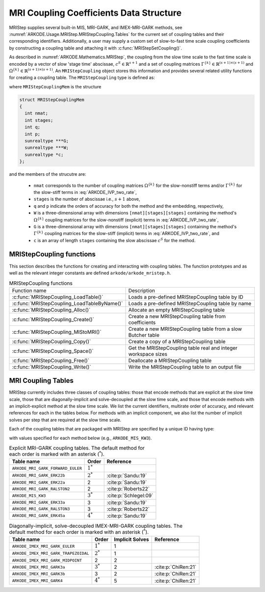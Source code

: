 .. ----------------------------------------------------------------
   Programmer(s): Daniel R. Reynolds @ SMU
   ----------------------------------------------------------------
   SUNDIALS Copyright Start
   Copyright (c) 2002-2024, Lawrence Livermore National Security
   and Southern Methodist University.
   All rights reserved.

   See the top-level LICENSE and NOTICE files for details.

   SPDX-License-Identifier: BSD-3-Clause
   SUNDIALS Copyright End
   ----------------------------------------------------------------

.. _ARKODE.Usage.MRIStep.MRIStepCoupling:

MRI Coupling Coefficients Data Structure
----------------------------------------

MRIStep supplies several built-in MIS, MRI-GARK, and IMEX-MRI-GARK methods, see
:numref:`ARKODE.Usage.MRIStep.MRIStepCoupling.Tables` for the current set of coupling
tables and their corresponding identifiers. Additionally, a user may supply a
custom set of slow-to-fast time scale coupling coefficients by constructing a
coupling table and attaching it with :c:func:`MRIStepSetCoupling()`.

As described in :numref:`ARKODE.Mathematics.MRIStep`, the coupling from the slow time
scale to the fast time scale is encoded by a vector of slow 'stage time'
abscissae, :math:`c^S \in \mathbb{R}^{s+1}` and a set of coupling matrices
:math:`\Gamma^{\{k\}}\in\mathbb{R}^{(s+1)\times(s+1)}` and
:math:`\Omega^{\{k\}}\in\mathbb{R}^{(s+1)\times(s+1)}`. An ``MRIStepCoupling``
object stores this information and provides several related utility functions
for creating a coupling table. The ``MRIStepCoupling`` type is defined as:

.. c:type:: MRIStepCouplingMem *MRIStepCoupling

where ``MRIStepCouplingMem`` is the structure

.. code-block:: c

   struct MRIStepCouplingMem
   {
     int nmat;
     int stages;
     int q;
     int p;
     sunrealtype ***G;
     sunrealtype ***W;
     sunrealtype *c;
   };

and the members of the strucutre are:

   * ``nmat`` corresponds to the number of coupling matrices
     :math:`\Omega^{\{k\}}` for the slow-nonstiff terms and/or
     :math:`\Gamma^{\{k\}}` for the slow-stiff terms in :eq:`ARKODE_IVP_two_rate`,

   * ``stages`` is the number of abscissae i.e., :math:`s+1` above,

   * ``q`` and ``p`` indicate the orders of accuracy for both the method and
     the embedding, respectively,

   * ``W`` is a three-dimensional array with dimensions
     ``[nmat][stages][stages]`` containing the method's :math:`\Omega^{\{k\}}`
     coupling matrices for the slow-nonstiff (explicit) terms in
     :eq:`ARKODE_IVP_two_rate`,

   * ``G`` is a three-dimensional array with dimensions
     ``[nmat][stages][stages]`` containing the method's :math:`\Gamma^{\{k\}}`
     coupling matrices for the slow-stiff (implicit) terms in
     :eq:`ARKODE_IVP_two_rate`, and

   * ``c`` is an array of length ``stages`` containing the slow abscissae
     :math:`c^S` for the method.


.. _ARKODE.Usage.MRIStep.MRIStepCoupling.Functions:

MRIStepCoupling functions
^^^^^^^^^^^^^^^^^^^^^^^^^^^

This section describes the functions for creating and interacting with coupling
tables. The function prototypes and as well as the relevant integer constants
are defined ``arkode/arkode_mristep.h``.

.. _ARKODE.Usage.MRIStep.MRIStepCoupling.Functions.Table:
.. table:: MRIStepCoupling functions

   +---------------------------------------------+--------------------------------------------------------------------+
   | Function name                               | Description                                                        |
   +---------------------------------------------+--------------------------------------------------------------------+
   | :c:func:`MRIStepCoupling_LoadTable()`       | Loads a pre-defined MRIStepCoupling table by ID                    |
   +---------------------------------------------+--------------------------------------------------------------------+
   | :c:func:`MRIStepCoupling_LoadTableByName()` | Loads a pre-defined MRIStepCoupling table by name                  |
   +---------------------------------------------+--------------------------------------------------------------------+
   | :c:func:`MRIStepCoupling_Alloc()`           | Allocate an empty MRIStepCoupling table                            |
   +---------------------------------------------+--------------------------------------------------------------------+
   | :c:func:`MRIStepCoupling_Create()`          | Create a new MRIStepCoupling table from coefficients               |
   +---------------------------------------------+--------------------------------------------------------------------+
   | :c:func:`MRIStepCoupling_MIStoMRI()`        | Create a new MRIStepCoupling table from a slow Butcher table       |
   +---------------------------------------------+--------------------------------------------------------------------+
   | :c:func:`MRIStepCoupling_Copy()`            | Create a copy of a MRIStepCoupling table                           |
   +---------------------------------------------+--------------------------------------------------------------------+
   | :c:func:`MRIStepCoupling_Space()`           | Get the MRIStepCoupling table real and integer workspace sizes     |
   +---------------------------------------------+--------------------------------------------------------------------+
   | :c:func:`MRIStepCoupling_Free()`            | Deallocate a MRIStepCoupling table                                 |
   +---------------------------------------------+--------------------------------------------------------------------+
   | :c:func:`MRIStepCoupling_Write()`           | Write the MRIStepCoupling table to an output file                  |
   +---------------------------------------------+--------------------------------------------------------------------+


.. c:function:: MRIStepCoupling MRIStepCoupling_LoadTable(ARKODE_MRITableID method)

   Retrieves a specified coupling table. For further information on the current
   set of coupling tables and their corresponding identifiers, see
   :numref:`ARKODE.Usage.MRIStep.MRIStepCoupling.Tables`.


   **Arguments:**
      * ``method`` -- the coupling table identifier.

   **Return value:**
      * An :c:type:`MRIStepCoupling` structure if successful.
      * A ``NULL`` pointer if *method* was invalid or an allocation error occurred.


.. c:function:: MRIStepCoupling MRIStepCoupling_LoadTableByName(const char *method)

   Retrieves a specified coupling table. For further information on the current
   set of coupling tables and their corresponding name, see
   :numref:`ARKODE.Usage.MRIStep.MRIStepCoupling.Tables`.


   **Arguments:**
      * ``method`` -- the coupling table name.

   **Return value:**
      * An :c:type:`MRIStepCoupling` structure if successful.
      * A ``NULL`` pointer if *method* was invalid, *method* was
        ``"ARKODE_MRI_NONE"``, or an allocation error occurred.

   .. note::

      This function is case sensitive.


.. c:function:: MRIStepCoupling MRIStepCoupling_Alloc(int nmat, int stages, int type)

   Allocates an empty MRIStepCoupling table.

   **Arguments:**
      * ``nmat`` -- number of :math:`\Omega^{\{k\}}` and/or :math:`\Gamma^{\{k\}}`
        matrices in the coupling table.
      * ``stages`` -- number of stages in the coupling table.
      * ``type`` -- the method type: explicit (0), implicit (1), or ImEx (2).

   **Return value:**
      * An :c:type:`MRIStepCoupling` structure if successful.
      * A ``NULL`` pointer if *stages* or *type* was invalid or an allocation error
        occurred.

   .. note::

      For explicit methods only the W array is allocated, with implicit methods
      only the G array is allocated, and for ImEx methods both W and G are
      allocated.


.. c:function:: MRIStepCoupling MRIStepCoupling_Create(int nmat, int stages, int q, int p, sunrealtype *W, sunrealtype *G, sunrealtype *c)

   Allocates a coupling table and fills it with the given values.

   **Arguments:**
      * ``nmat`` -- number of :math:`\Omega^{\{k\}}` and/or :math:`\Gamma^{\{k\}}`
        matrices in the coupling table.
      * ``stages`` -- number of stages in the method.
      * ``q`` -- global order of accuracy for the method.
      * ``p`` -- global order of accuracy for the embedded method.
      * ``W`` -- array of coefficients defining the explicit coupling matrices
        :math:`\Omega^{\{k\}}`. The entries should be stored as a 1D array of size
        ``nmat * stages * stages``, in row-major order. If the slow method is
        implicit pass ``NULL``.
      * ``G`` -- array of coefficients defining the implicit coupling matrices
        :math:`\Gamma^{\{k\}}`. The entries should be stored as a 1D array of size
        ``nmat * stages * stages``, in row-major order. If the slow method is
        explicit pass ``NULL``.
      * ``c`` -- array of slow abscissae for the MRI method. The entries should be
        stored as a 1D array of length ``stages``.

   **Return value:**
      * An :c:type:`MRIStepCoupling` structure if successful.
      * A ``NULL`` pointer if ``stages`` was invalid, an allocation error occurred,
        or the input data arrays are inconsistent with the method type.

   .. note::

      As embeddings are not currently supported in MRIStep, ``p`` should be
      equal to zero.

.. c:function:: MRIStepCoupling MRIStepCoupling_MIStoMRI(ARKodeButcherTable B, int q, int p)

   Creates an MRI coupling table for a traditional MIS method based on the slow
   Butcher table *B*, following the formula shown in :eq:`ARKODE_MIS_to_MRI`

   **Arguments:**
      * ``B`` -- the :c:type:`ARKodeButcherTable` for the 'slow' MIS method.
      * ``q`` -- the overall order of the MIS/MRI method.
      * ``p`` -- the overall order of the MIS/MRI embedding.

   **Return value:**
      * An :c:type:`MRIStepCoupling` structure if successful.
      * A ``NULL`` pointer if an allocation error occurred.

   .. note::

      The :math:`s`-stage slow Butcher table must have an explicit first stage
      (i.e., :math:`c_1=0` and :math:`A_{1,j}=0` for :math:`1\le j\le s`) and
      sorted abscissae (i.e., :math:`c_{i} \ge c_{i-1}` for :math:`2\le i\le s`).

      Since an MIS method is at most third order accurate, and even then only if
      it meets certain compatibility criteria (see :eq:`ARKODE_MIS_order3`), the values
      of *q* and *p* may differ from the method and embedding orders of accuracy
      for the Runge--Kutta method encoded in *B*, which is why these arguments
      should be supplied separately.

      As embeddings are not currently supported in MRIStep, then *p* should be
      equal to zero.


.. c:function:: MRIStepCoupling MRIStepCoupling_Copy(MRIStepCoupling C)

   Creates copy of the given coupling table.

   **Arguments:**
      * ``C`` -- the coupling table to copy.

   **Return value:**
      * An :c:type:`MRIStepCoupling` structure if successful.
      * A ``NULL`` pointer if an allocation error occurred.


.. c:function:: void MRIStepCoupling_Space(MRIStepCoupling C, sunindextype *liw, sunindextype *lrw)

   Get the real and integer workspace size for a coupling table.

   **Arguments:**
      * ``C`` -- the coupling table.
      * ``lenrw`` -- the number of ``sunrealtype`` values in the coupling table
        workspace.
      * ``leniw`` -- the number of integer values in the coupling table workspace.

   **Return value:**
      * *ARK_SUCCESS* if successful.
      * *ARK_MEM_NULL* if the Butcher table memory was ``NULL``.


.. c:function:: void MRIStepCoupling_Free(MRIStepCoupling C)

   Deallocate the coupling table memory.

   **Arguments:**
      * ``C`` -- the coupling table.


.. c:function:: void MRIStepCoupling_Write(MRIStepCoupling C, FILE *outfile)

   Write the coupling table to the provided file pointer.

   **Arguments:**
      * ``C`` -- the coupling table.
      * ``outfile`` -- pointer to use for printing the table.

   .. note::

      The *outfile* argument can be ``stdout`` or ``stderr``, or it may point to
      a specific file created using ``fopen``.





.. _ARKODE.Usage.MRIStep.MRIStepCoupling.Tables:

MRI Coupling Tables
^^^^^^^^^^^^^^^^^^^

MRIStep currently includes three classes of coupling tables: those that encode
methods that are explicit at the slow time scale, those that are
diagonally-implicit and solve-decoupled at the slow time scale, and those that
encode methods with an implicit-explicit method at the slow time scale.  We list
the current identifiers, multirate order of accuracy, and relevant references
for each in the tables below. For methods with an implicit component, we also
list the number of implicit solves per step that are required at the slow time
scale.

Each of the coupling tables that are packaged with MRIStep are specified by a
unique ID having type:

.. c:type:: int ARKODE_MRITableID

with values specified for each method below (e.g., ``ARKODE_MIS_KW3``).



.. table:: Explicit MRI-GARK coupling tables. The default method for each order
           is marked with an asterisk (:math:`^*`).

   =================================  ===========  =====================
   Table name                         Order        Reference
   =================================  ===========  =====================
   ``ARKODE_MRI_GARK_FORWARD_EULER``  :math:`1^*`
   ``ARKODE_MRI_GARK_ERK22b``         :math:`2^*`  :cite:p:`Sandu:19`
   ``ARKODE_MRI_GARK_ERK22a``         2            :cite:p:`Sandu:19`
   ``ARKODE_MRI_GARK_RALSTON2``       2            :cite:p:`Roberts22`
   ``ARKODE_MIS_KW3``                 :math:`3^*`  :cite:p:`Schlegel:09`
   ``ARKODE_MRI_GARK_ERK33a``         3            :cite:p:`Sandu:19`
   ``ARKODE_MRI_GARK_RALSTON3``       3            :cite:p:`Roberts22`
   ``ARKODE_MRI_GARK_ERK45a``         :math:`4^*`  :cite:p:`Sandu:19`
   =================================  ===========  =====================


.. table:: Diagonally-implicit, solve-decoupled MRI-GARK coupling tables. The
           default method for each order is marked with an asterisk
           (:math:`^*`).

   =====================================  ===========  ===============  ==================
   Table name                             Order        Implicit Solves  Reference
   =====================================  ===========  ===============  ==================
   ``ARKODE_MRI_GARK_BACKWARD_EULER``     :math:`1^*`  1
   ``ARKODE_MRI_GARK_IRK21a``             :math:`2^*`  1                :cite:p:`Sandu:19`
   ``ARKODE_MRI_GARK_IMPLICIT_MIDPOINT``  2            2
   ``ARKODE_MRI_GARK_ESDIRK34a``          :math:`3^*`  3                :cite:p:`Sandu:19`
   ``ARKODE_MRI_GARK_ESDIRK46a``          :math:`4^*`  5                :cite:p:`Sandu:19`
   ====================================   ===========  ===============  ==================


.. table:: Diagonally-implicit, solve-decoupled IMEX-MRI-GARK coupling tables.
           The default method for each order is marked with an asterisk
           (:math:`^*`).

   ====================================  ===========  ===============  ===================
   Table name                            Order        Implicit Solves  Reference
   ====================================  ===========  ===============  ===================
   ``ARKODE_IMEX_MRI_GARK_EULER``        :math:`1^*`  1
   ``ARKODE_IMEX_MRI_GARK_TRAPEZOIDAL``  :math:`2^*`  1
   ``ARKODE_IMEX_MRI_GARK_MIDPOINT``     2            2
   ``ARKODE_IMEX_MRI_GARK3a``            :math:`3^*`  2                :cite:p:`ChiRen:21`
   ``ARKODE_IMEX_MRI_GARK3b``            3            2                :cite:p:`ChiRen:21`
   ``ARKODE_IMEX_MRI_GARK4``             :math:`4^*`  5                :cite:p:`ChiRen:21`
   ====================================  ===========  ===============  ===================
